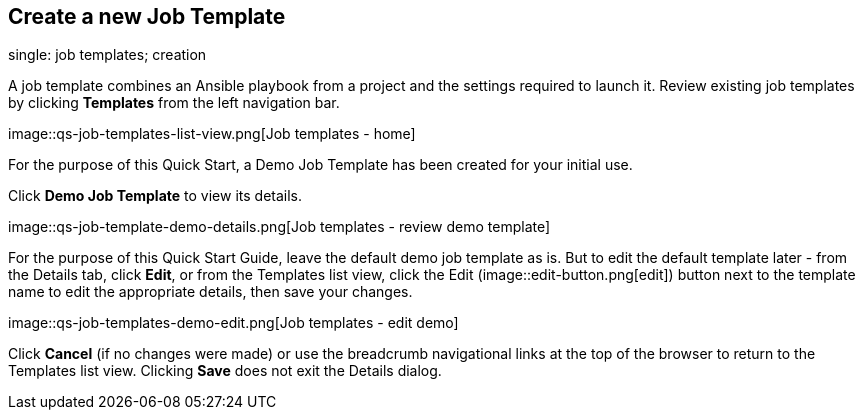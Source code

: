 == Create a new Job Template

single: job templates; creation

A job template combines an Ansible playbook from a project and the
settings required to launch it. Review existing job templates by
clicking *Templates* from the left navigation bar.

image::qs-job-templates-list-view.png[Job
templates - home]

For the purpose of this Quick Start, a Demo Job Template has been
created for your initial use.

Click *Demo Job Template* to view its details.

image::qs-job-template-demo-details.png[Job
templates - review demo template]

For the purpose of this Quick Start Guide, leave the default demo job
template as is. But to edit the default template later - from the
Details tab, click *Edit*, or from the Templates list view, click the
Edit (image::edit-button.png[edit]) button
next to the template name to edit the appropriate details, then save
your changes.

image::qs-job-templates-demo-edit.png[Job
templates - edit demo]

Click *Cancel* (if no changes were made) or use the breadcrumb
navigational links at the top of the browser to return to the Templates
list view. Clicking *Save* does not exit the Details dialog.
